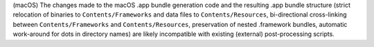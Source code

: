 (macOS) The changes made to the macOS .app bundle generation code and the
resulting .app bundle structure (strict relocation of binaries to
``Contents/Frameworks`` and data files to ``Contents/Resources``,
bi-directional cross-linking between ``Contents/Frameworks`` and
``Contents/Resources``, preservation of nested .framework bundles,
automatic work-around for dots in directory names) are likely
incompatible with existing (external) post-processing scripts.
